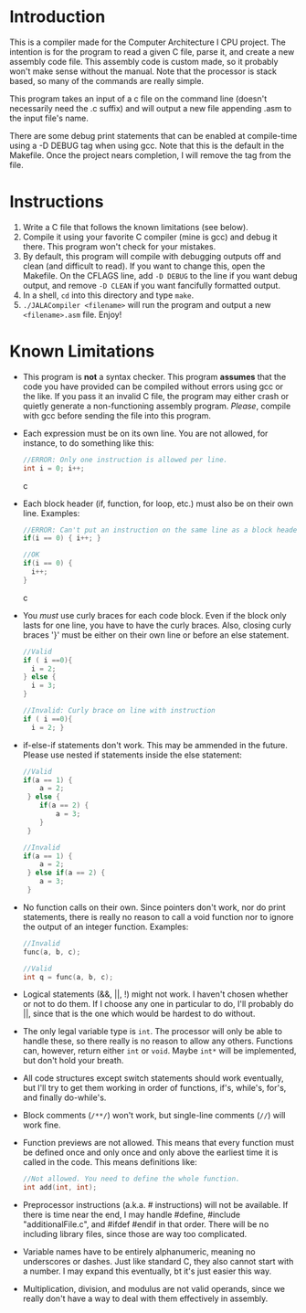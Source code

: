 * Introduction
This is a compiler made for the Computer Architecture I CPU project. The intention is for the program to read a given C file, parse it, and create a new assembly code file. This assembly code is custom made, so it probably won't make sense without the manual. Note that the processor is stack based, so many of the commands are really simple.

This program takes an input of a c file on the command line (doesn't necessarily need the .c suffix) and will output a new file appending .asm to the input file's name.

There are some debug print statements that can be enabled at compile-time using a -D DEBUG tag when using gcc. Note that this is the default in the Makefile. Once the project nears completion, I will remove the tag from the file.

* Instructions
  1. Write a C file that follows the known limitations (see below).
  2. Compile it using your favorite C compiler (mine is gcc) and debug it there. This program won't check for your mistakes.
  3. By default, this program will compile with debugging outputs off and clean (and difficult to read). If you want to change this, open the Makefile. On the CFLAGS line, add =-D DEBUG= to the line if you want debug output, and remove =-D CLEAN= if you want fancifully formatted output.
  4. In a shell, =cd= into this directory and type =make=.
  5. =./JALACompiler <filename>= will run the program and output a new =<filename>.asm= file. Enjoy!

* Known Limitations
- This program is *not* a syntax checker. This program *assumes* that the code you have provided can be compiled without errors using gcc or the like. If you pass it an invalid C file, the program may either crash or quietly generate a non-functioning assembly program. /Please/, compile with gcc before sending the file into this program.
- Each expression must be on its own line. You are not allowed, for instance, to do something like this:
  #+BEGIN_SRC c
  //ERROR: Only one instruction is allowed per line.
  int i = 0; i++;
  #+END_SRC c
- Each block header (if, function, for loop, etc.) must also be on their own line. Examples:
  #+BEGIN_SRC c
  //ERROR: Can't put an instruction on the same line as a block header.
  if(i == 0) { i++; }
  
  //OK
  if(i == 0) {
    i++;
  }
  #+END_SRC c
- You /must/ use curly braces for each code block. Even if the block only lasts for one line, you have to have the curly braces.
  Also, closing curly braces '}' must be either on their own line or before an else statement.
  #+BEGIN_SRC c
  //Valid
  if ( i ==0){
    i = 2;
  } else {
    i = 3;
  }
  
  //Invalid: Curly brace on line with instruction
  if ( i ==0){
    i = 2; }
  #+END_SRC
- if-else-if statements don't work. This may be ammended in the future. Please use nested if statements inside the else statement:
  #+BEGIN_SRC c
    //Valid
    if(a == 1) {
        a = 2;
     } else {
        if(a == 2) {
            a = 3;
        }
     }

    //Invalid
    if(a == 1) {
        a = 2;
     } else if(a == 2) {
        a = 3;
     }
  #+END_SRC
- No function calls on their own. Since pointers don't work, nor do print statements, there is really no reason to call a void function nor to ignore the output of an integer function. Examples:
  #+BEGIN_SRC c
  //Invalid
  func(a, b, c);

  //Valid
  int q = func(a, b, c);
  #+END_SRC
- Logical statements (&&, ||, !) might not work. I haven't chosen whether or not to do them. If I choose any one in particular to do, I'll probably do ||, since that is the one which would be hardest to do without.
- The only legal variable type is =int=. The processor will only be able to handle these, so there really is no reason to allow any others.
  Functions can, however, return either =int= or =void=. Maybe =int*= will be implemented, but don't hold your breath.
- All code structures except switch statements should work eventually, but I'll try to get them working in order of functions, if's, while's, for's, and finally do-while's.
- Block comments (=/**/=) won't work, but single-line comments (=//=) will work fine.
- Function previews are not allowed. This means that every function must be defined once and only once and only above the earliest time it is called in the code. This means definitions like:
  #+BEGIN_SRC c
  //Not allowed. You need to define the whole function.
  int add(int, int);
  #+END_SRC
- Preprocessor instructions (a.k.a. # instructions) will not be available. If there is time near the end, I may handle #define, #include "additionalFile.c", and #ifdef #endif in that order. There will be no including library files, since those are way too complicated.
- Variable names have to be entirely alphanumeric, meaning no underscores or dashes. Just like standard C, they also cannot start with a number. I may expand this eventually, bt it's just easier this way.
- Multiplication, division, and modulus are not valid operands, since we really don't have a way to deal with them effectively in assembly.
